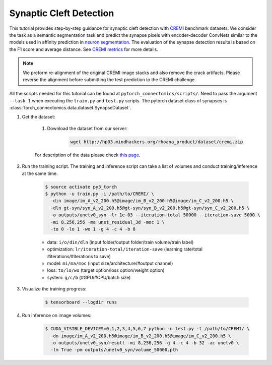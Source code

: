 Synaptic Cleft Detection
==========================

This tutorial provides step-by-step guidance for synaptic cleft detection with `CREMI <https://cremi.org>`_ benchmark datasets.
We consider the task as a semantic segmentation task and predict the synapse pixels with encoder-decoder ConvNets similar to
the models used in affinity prediction in `neuron segmentation <https://zudi-lin.github.io/pytorch_connectomics/build/html/tutorials/snemi.html>`_. 
The evaluation of the synapse detection results is based on the F1 score and average distance. See `CREMI metrics <https://cremi.org/metrics/>`_
for more details.

.. note::
    We preform re-alignment of the original CREMI image stacks and also remove the crack artifacts. Please reverse 
    the alignment before submitting the test prediction to the CREMI challenge.

All the scripts needed for this tutorial can be found at ``pytorch_connectomics/scripts/``. Need to pass the argument ``--task 1``
when executing the ``train.py`` and ``test.py`` scripts. The pytorch dataset class of synapses is :class:`torch_connectomics.data.dataset.SynapseDataset`.

#. Get the dataset:

    #. Download the dataset from our server:

        .. code-block:: none

            wget http://hp03.mindhackers.org/rhoana_product/dataset/cremi.zip
    
    For description of the data please check `this page <https://vcg.github.io/newbie-wiki/build/html/data/data_em.html>`_.

#. Run the training script. The training and inference script can take a list of volumes and conduct training/inference at the same time.

    .. code-block:: none

        $ source activate py3_torch
        $ python -u train.py -i /path/to/CREMI/ \
          -din image/im_A_v2_200.h5@image/im_B_v2_200.h5@image/im_C_v2_200.h5 \
          -dln gt-syn/syn_A_v2_200.h5@gt-syn/syn_B_v2_200.h5@gt-syn/syn_C_v2_200.h5 \
          -o outputs/unetv0_syn -lr 1e-03 --iteration-total 50000 --iteration-save 5000 \
          -mi 8,256,256 -ma unet_residual_3d -moc 1 \
          -to 0 -lo 1 -wo 1 -g 4 -c 4 -b 8 

    - data: ``i/o/din/dln`` (input folder/output folder/train volume/train label)
    - optimization: ``lr/iteration-total/iteration-save`` (learning rate/total #iterations/#iterations to save)
    - model: ``mi/ma/moc`` (input size/architecture/#output channel)
    - loss: ``to/lo/wo`` (target option/loss option/weight option)
    - system: ``g/c/b`` (#GPU/#CPU/batch size)


#. Visualize the training progress:

    .. code-block:: none

        $ tensorboard --logdir runs

#. Run inference on image volumes:

    .. code-block:: none

        $ CUDA_VISIBLE_DEVICES=0,1,2,3,4,5,6,7 python -u test.py -t /path/to/CREMI/ \
          -dn image/im_A_v2_200.h5@image/im_B_v2_200.h5@image/im_C_v2_200.h5 \
          -o outputs/unetv0_syn/result -mi 8,256,256 -g 4 -c 4 -b 32 -ac unetv0 \
          -lm True -pm outputs/unetv0_syn/volume_50000.pth
